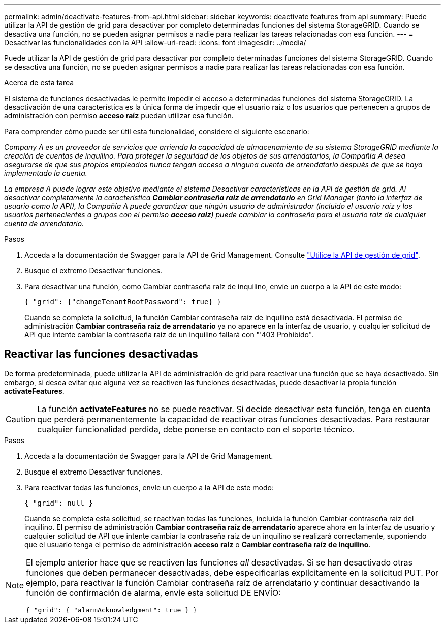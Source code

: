 ---
permalink: admin/deactivate-features-from-api.html 
sidebar: sidebar 
keywords: deactivate features from api 
summary: Puede utilizar la API de gestión de grid para desactivar por completo determinadas funciones del sistema StorageGRID. Cuando se desactiva una función, no se pueden asignar permisos a nadie para realizar las tareas relacionadas con esa función. 
---
= Desactivar las funcionalidades con la API
:allow-uri-read: 
:icons: font
:imagesdir: ../media/


[role="lead"]
Puede utilizar la API de gestión de grid para desactivar por completo determinadas funciones del sistema StorageGRID. Cuando se desactiva una función, no se pueden asignar permisos a nadie para realizar las tareas relacionadas con esa función.

.Acerca de esta tarea
El sistema de funciones desactivadas le permite impedir el acceso a determinadas funciones del sistema StorageGRID. La desactivación de una característica es la única forma de impedir que el usuario raíz o los usuarios que pertenecen a grupos de administración con permiso *acceso raíz* puedan utilizar esa función.

Para comprender cómo puede ser útil esta funcionalidad, considere el siguiente escenario:

_Company A es un proveedor de servicios que arrienda la capacidad de almacenamiento de su sistema StorageGRID mediante la creación de cuentas de inquilino. Para proteger la seguridad de los objetos de sus arrendatarios, la Compañía A desea asegurarse de que sus propios empleados nunca tengan acceso a ninguna cuenta de arrendatario después de que se haya implementado la cuenta._

_La empresa A puede lograr este objetivo mediante el sistema Desactivar características en la API de gestión de grid. Al desactivar completamente la característica *Cambiar contraseña raíz de arrendatario* en Grid Manager (tanto la interfaz de usuario como la API), la Compañía A puede garantizar que ningún usuario de administrador (incluido el usuario raíz y los usuarios pertenecientes a grupos con el permiso *acceso raíz*) puede cambiar la contraseña para el usuario raíz de cualquier cuenta de arrendatario._

.Pasos
. Acceda a la documentación de Swagger para la API de Grid Management. Consulte link:using-grid-management-api.html["Utilice la API de gestión de grid"].
. Busque el extremo Desactivar funciones.
. Para desactivar una función, como Cambiar contraseña raíz de inquilino, envíe un cuerpo a la API de este modo:
+
`{ "grid": {"changeTenantRootPassword": true} }`

+
Cuando se completa la solicitud, la función Cambiar contraseña raíz de inquilino está desactivada. El permiso de administración *Cambiar contraseña raíz de arrendatario* ya no aparece en la interfaz de usuario, y cualquier solicitud de API que intente cambiar la contraseña raíz de un inquilino fallará con "'403 Prohibido".





== Reactivar las funciones desactivadas

De forma predeterminada, puede utilizar la API de administración de grid para reactivar una función que se haya desactivado. Sin embargo, si desea evitar que alguna vez se reactiven las funciones desactivadas, puede desactivar la propia función *activateFeatures*.


CAUTION: La función *activateFeatures* no se puede reactivar. Si decide desactivar esta función, tenga en cuenta que perderá permanentemente la capacidad de reactivar otras funciones desactivadas. Para restaurar cualquier funcionalidad perdida, debe ponerse en contacto con el soporte técnico.

.Pasos
. Acceda a la documentación de Swagger para la API de Grid Management.
. Busque el extremo Desactivar funciones.
. Para reactivar todas las funciones, envíe un cuerpo a la API de este modo:
+
`{ "grid": null }`

+
Cuando se completa esta solicitud, se reactivan todas las funciones, incluida la función Cambiar contraseña raíz del inquilino. El permiso de administración *Cambiar contraseña raíz de arrendatario* aparece ahora en la interfaz de usuario y cualquier solicitud de API que intente cambiar la contraseña raíz de un inquilino se realizará correctamente, suponiendo que el usuario tenga el permiso de administración *acceso raíz* o *Cambiar contraseña raíz de inquilino*.



[NOTE]
====
El ejemplo anterior hace que se reactiven las funciones _all_ desactivadas. Si se han desactivado otras funciones que deben permanecer desactivadas, debe especificarlas explícitamente en la solicitud PUT. Por ejemplo, para reactivar la función Cambiar contraseña raíz de arrendatario y continuar desactivando la función de confirmación de alarma, envíe esta solicitud DE ENVÍO:

`{ "grid": { "alarmAcknowledgment": true } }`

====